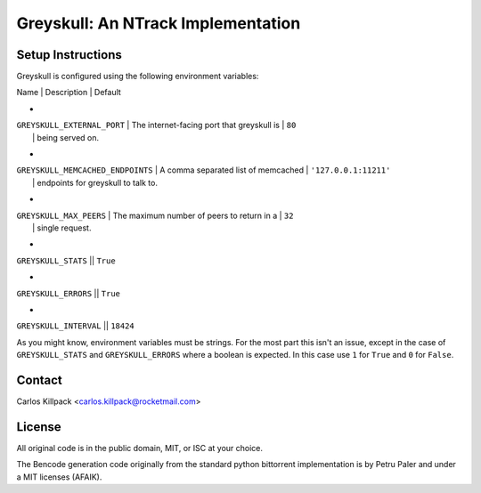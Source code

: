 Greyskull: An NTrack Implementation
===================================



Setup Instructions
------------------

Greyskull is configured using the following environment variables:

| Name                              | Description                                | Default
+
| ``GREYSKULL_EXTERNAL_PORT``       | The internet-facing port that greyskull is | ``80``
|                                   | being served on.
+
| ``GREYSKULL_MEMCACHED_ENDPOINTS`` | A comma separated list of memcached        | ``'127.0.0.1:11211'``
|                                   | endpoints for greyskull to talk to.
+
| ``GREYSKULL_MAX_PEERS``           | The maximum number of peers to return in a | ``32``
|                                   | single request.
+
| ``GREYSKULL_STATS``               || ``True``
+
| ``GREYSKULL_ERRORS``              || ``True``
+
| ``GREYSKULL_INTERVAL``            || ``18424``

As you might know, environment variables must be strings. For the most part this isn't an issue,
except in the case of ``GREYSKULL_STATS`` and ``GREYSKULL_ERRORS`` where a boolean is expected.
In this case use ``1`` for ``True`` and ``0`` for ``False``.

Contact
-------

Carlos Killpack <carlos.killpack@rocketmail.com>

License
-------

All original code is in the public domain, MIT, or ISC at your choice.

The Bencode generation code originally from the standard python bittorrent
implementation is by Petru Paler and under a MIT licenses (AFAIK).
